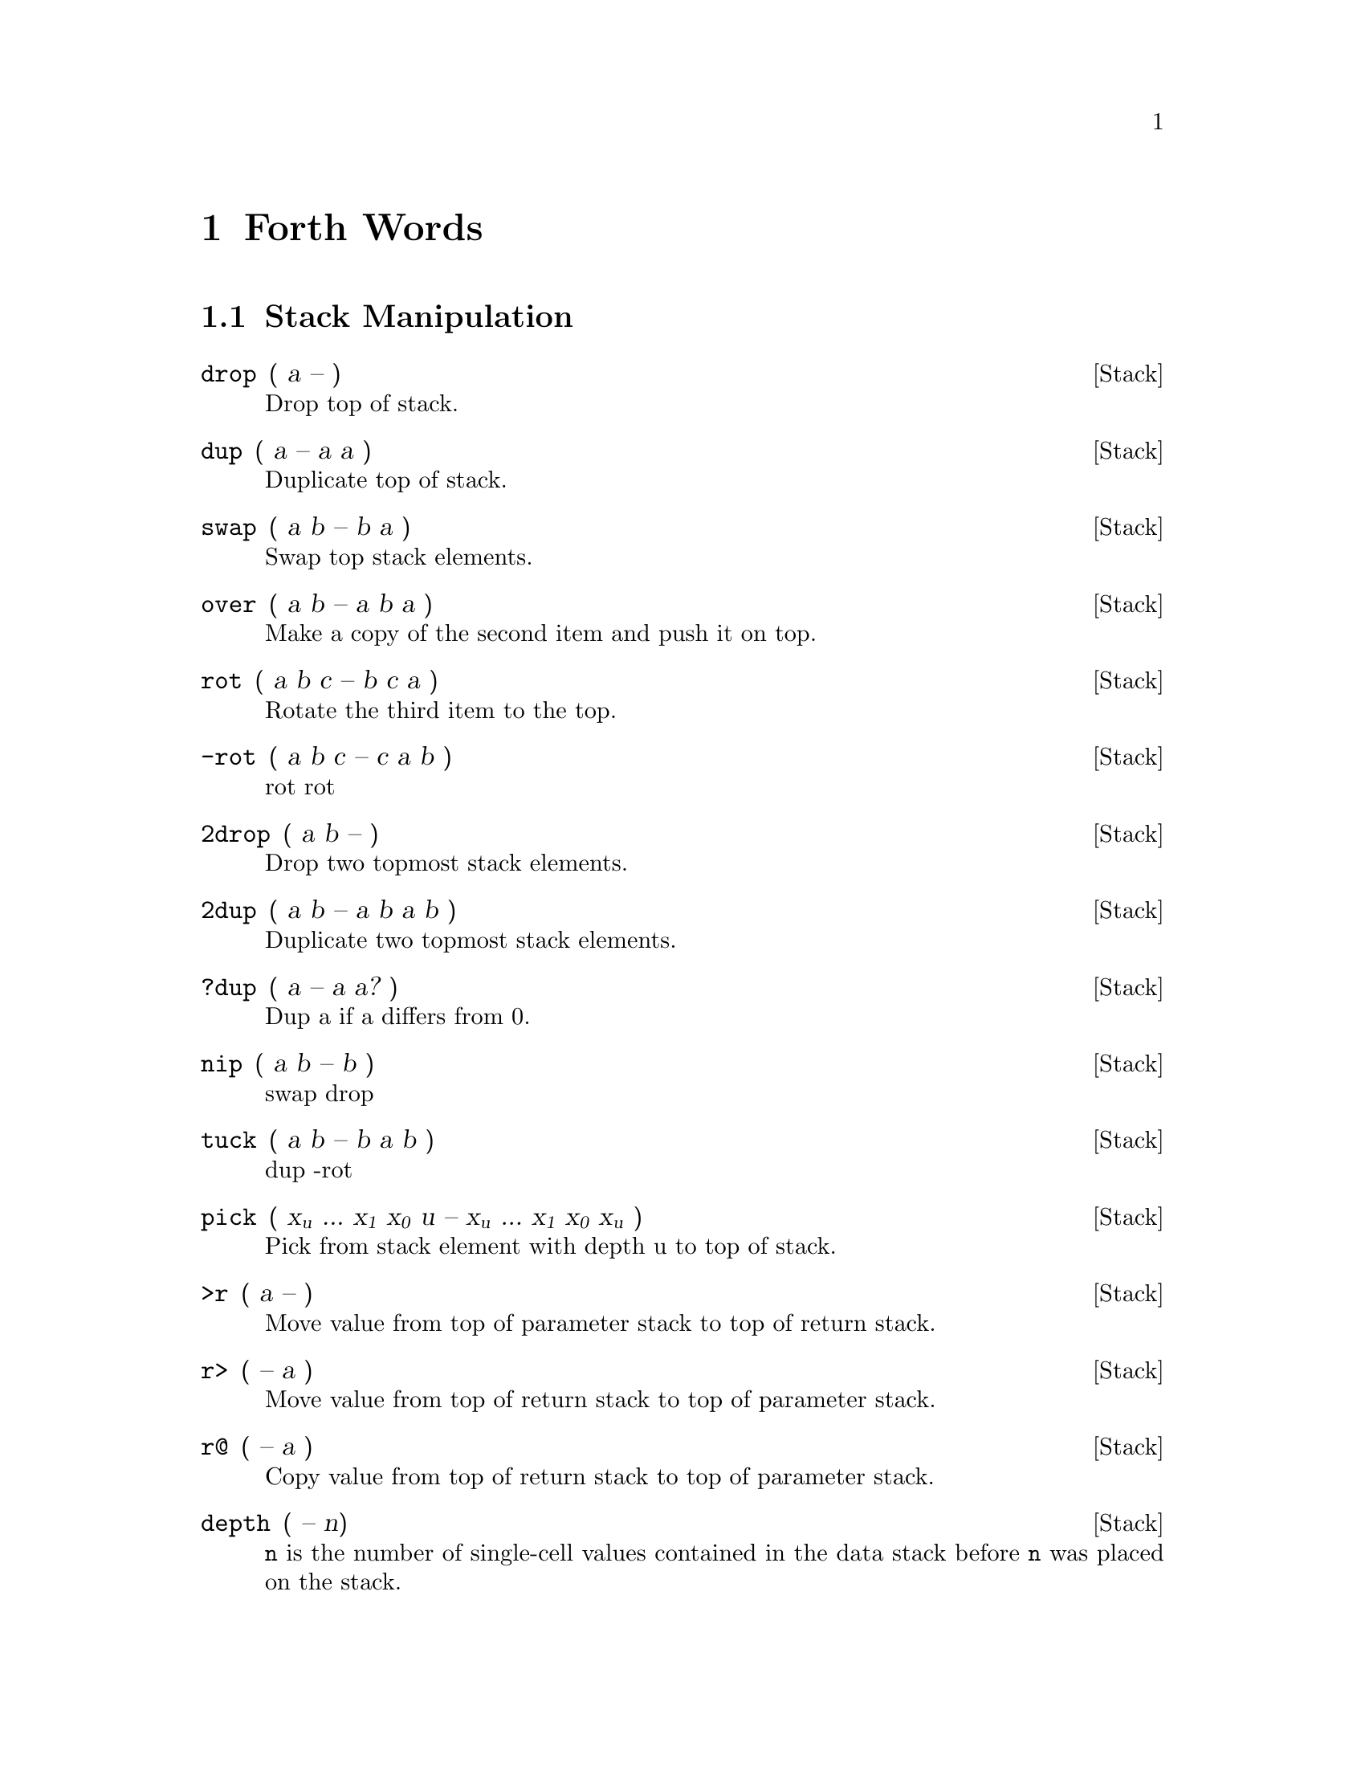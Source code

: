 @node Forth Words
@chapter Forth Words

@menu
* Stack Manipulation::
* Utility::
* Mathematics::
* Double::
* Logic::
* Memory::
* Compiling::
* Word List::
* Values::
* Variables::
* Control Flow::
* Input::
* Editing::
* Strings::
* Number Formatting::
* Vectored Execution::
* Debugging::
* System State::
* Disk I/O::
* Compatibility::
* Kernel Calls::
* Turn-key Utilities::
@end menu

@node Stack Manipulation
@set SECTION Stack Manipulation
@section @value{SECTION}
@deffn Stack drop ( a -- )

Drop top of stack.

@end deffn
@deffn Stack dup ( a -- a a )

Duplicate top of stack.

@end deffn
@deffn Stack swap ( a b -- b a )

Swap top stack elements.

@end deffn
@deffn Stack over ( a b -- a b a )

Make a copy of the second item and push it on top.

@end deffn
@deffn Stack rot ( a b c -- b c a )

Rotate the third item to the top.

@end deffn
@deffn Stack -rot ( a b c -- c a b )

rot rot

@end deffn
@deffn Stack 2drop ( a b -- )

Drop two topmost stack elements.

@end deffn
@deffn Stack 2dup ( a b -- a b a b )

Duplicate two topmost stack elements.

@end deffn
@deffn Stack ?dup ( a -- a a? )

Dup a if a differs from 0.

@end deffn
@deffn Stack nip ( a b -- b )

swap drop

@end deffn
@deffn Stack tuck ( a b -- b a b )

dup -rot

@end deffn
@deffn Stack pick ( x@sub{u} ... x@sub{1} x@sub{0} u -- x@sub{u} ... x@sub{1} x@sub{0} x@sub{u} )

Pick from stack element with depth u to top of stack.

@end deffn
@deffn Stack >r ( a -- )

Move value from top of parameter stack to top of return stack.

@end deffn
@deffn Stack r> ( -- a )

Move value from top of return stack to top of parameter stack.

@end deffn
@deffn Stack r@@ ( -- a )

Copy value from top of return stack to top of parameter stack.

@end deffn
@deffn Stack depth ( -- n)

@code{n} is the number of single-cell values contained in the data stack
before @code{n} was placed on the stack.

@end deffn
@deffn Stack lsb ( -- addr )

The top address of the LSB parameter stack.

@end deffn
@deffn Stack msb ( -- addr )

The top address of the MSB parameter stack.
@end deffn

@node Utility
@set SECTION Utility
@section @value{SECTION}
@deffn Utility . ( n -- )

Prints top value of stack as signed number.
@end deffn

@deffn Utility u. ( u -- )

Prints top value of stack as unsigned number.
@end deffn

@deffn Utility .s

See stack contents.
@end deffn

@deffn Utility emit ( a -- )

Prints top value of stack as a PETSCII character. Example:
@code{'q' emit}
@end deffn

@deffn Utility £

Comment to end of line. (Used on C64/PETSCII.)
@end deffn

@deffn Utility \

Comment to end of line. (Used when cross-compiling from PC/ASCII.)
@end deffn

@deffn Utility (

Multiline comment. Ignores everything until a ).
@end deffn

@deffn Utility bl ( -- char )

Gives the PETSCII character for a space.
@end deffn

@deffn Utility space

Displays one space.
@end deffn

@deffn Utility spaces ( n -- )

Displays n spaces.
@end deffn

@deffn Utility page

Clears the screen.
@end deffn

@deffn Utility rvs

Reverse screen output.
@end deffn

@node Mathematics
@set SECTION Mathematics
@section @value{SECTION}
@deffn Mathematics 1+ ( a -- b )

Increase top of stack value by 1.
@end deffn

@deffn Mathematics 1- ( a -- b )

Decrease top of stack value by 1.
@end deffn

@deffn Mathematics 2+ ( a -- b )

Increase top of stack value by 2.
@end deffn

@deffn Mathematics 2* ( a -- b )

Multiply top of stack value by 2.
@end deffn

@deffn Mathematics 2/ ( a -- b )

Divide top of stack value by 2.
@end deffn

@deffn Mathematics 100/ ( a -- b )

Divides top of stack value by @code{\$100}.
@end deffn

@deffn Mathematics +! ( n a -- )

Add n to memory address a.
@end deffn

@deffn Mathematics + ( a b -- c )

Add a and b.
@end deffn

@deffn Mathematics - ( a b -- c )

Subtract b from a.
@end deffn

@deffn Mathematics * ( a b -- c )

Multiply a with b.
@end deffn

@deffn Mathematics / ( a b -- q )

Divide a with b using floored division.
@end deffn

@deffn Mathematics /mod ( a b -- r q )

Divide a with b, giving remainder r and quotient q.
@end deffn

@deffn Mathematics mod ( a b -- r )

Remainder of a divided by b.
@end deffn

@deffn Mathematics */ ( a b c -- q )

Multiply a with b, then divide by c, using a 32-bit intermediary.
@end deffn

@deffn Mathematics */mod ( a b c -- r q )

Like */, but also keeping remainder r.
@end deffn

@deffn Mathematics 0< ( a -- b )

Is a negative?
@end deffn

@deffn Mathematics negate ( a -- b )

Negates a.
@end deffn

@deffn Mathematics abs ( a -- b )

Gives absolute value of a.
@end deffn

@deffn Mathematics min ( a b -- c )

Gives the lesser of a and b.
@end deffn

@deffn Mathematics max ( a b -- c )

Gives the greater of a and b.
@end deffn

@deffn Mathematics within ( n lo hi -- flag )

Returns true if lo @math{<=} n @math{<} hi.
@end deffn

@deffn Mathematics @math{<} ( n1 n2 -- flag )

Is n1 less than n2? (Signed.)
@end deffn

@deffn Mathematics @math{>} ( n1 n2 -- flag )

Is n1 greater than n2? (Signed.)
@end deffn

@deffn Mathematics u@math{<} ( u1 u2 -- flag )

Is u1 less than u2? (Unsigned.)
@end deffn

@deffn Mathematics u@math{>} ( u1 u2 -- flag )

Is u1 greater than u2? (Unsigned.)
@end deffn

@deffn Mathematics lshift ( a b -- c )

Binary shift a left by b.
@end deffn

@deffn Mathematics rshift ( a b -- c )

Binary shift a right by b.
@end deffn

@deffn Mathematics base (variable)

Points to the cell that holds the numerical base.
@end deffn

@deffn Mathematics decimal

Sets the numerical base to 10.
@end deffn

@deffn Mathematics hex

Sets the numerical base to 16.
@end deffn

@node Double
@set SECTION Double
@section @value{SECTION}
The following words use double-cell integers. On the stack, the cell
containing the most significant part of a double-cell integer is above
the cell containing the least significant part.

@deffn Double dabs ( d -- ud )

Produces the absolute value of d.
@end deffn

@deffn Double dnegate ( d -- d )

Negates the double-cell integer d.
@end deffn

@deffn Double s@math{>}d ( n -- d )

Converts the number n to the double-cell number d.
@end deffn

@deffn Double m+ ( d n -- d )

Add n to double-cell number d.
@end deffn

@deffn Double m* ( a b -- d )

Multiply a with b, producing a double-cell value.
@end deffn

@deffn Double um* ( a b -- ud )

Multiply a with b, giving the unsigned double-cell number ud.
@end deffn

@deffn Double um/mod ( ud n -- r q )

Divide double-cell number ud by n, giving remainder r and quotient q.
Values are unsigned.
@end deffn

@deffn Double fm/mod ( d n -- r q )

Divide double-cell number d by n, giving the floored quotient q and the
remainder r. Values are signed.
@end deffn

@node Logic
@set SECTION Logic
@section @value{SECTION}
@deffn Logic 0= ( a -- flag)

Is a equal to zero?
@end deffn

@deffn Logic 0@math{<>} ( a -- flag )

Is a not equal to 0?
@end deffn

@deffn Logic = ( a b -- flag )

Is a equal to b?
@end deffn

@deffn Logic @math{<>} ( a b -- flag )

Does a differ from b?
@end deffn

@deffn Logic and ( a b -- c )

Binary and.
@end deffn

@deffn Logic or ( a b -- c )

Binary or.
@end deffn

@deffn Logic xor ( a b -- c )

Binary exclusive or.
@end deffn

@deffn Logic invert ( a -- b )

Flip all bits of a.
@end deffn

@node Memory
@set SECTION Memory
@section @value{SECTION}
@deffn Memory ! ( value address -- )

Store 16-bit value at address.
@end deffn

@deffn Memory @@ ( address -- value )

Fetch 16-bit value from address.
@end deffn

@deffn Memory c! ( value address -- )

Store 8-bit value at address.
@end deffn

@deffn Memory c@@ ( address -- value )

Fetch 8-bit value from address.
@end deffn

@deffn Memory fill ( addr len char -- )

Fill range [addr, len + addr) with char.
@end deffn

@deffn Memory move ( src dst len -- )

Copies a region of memory @code{len} bytes long, starting at @code{src},
to emory beginning at @code{dst}.
@end deffn

@node Compiling
@set SECTION Compiling
@section @value{SECTION}
@deffn {@value{SECTION}} : (C: "@math{<}spaces@math{>}name" -- )

Define the word with the given name and enter compilation state.
@end deffn

@deffn {@value{SECTION}} :noname ( -- xt )

Create an execution token and enter compilation state.
@end deffn

@deffn {@value{SECTION}} ; ( -- )

End the current definition, allow it to be found in the dictionary and
go back to interpretation state.
@end deffn

@deffn {@value{SECTION}} code ( "@math{<}spaces@math{>}name" -- )

Start assembling a new word.
@end deffn

@deffn {@value{SECTION}} ;code

End assembler.
@end deffn

@deffn {@value{SECTION}} , ( n -- )

Write word on stack to @code{here} position and increase @code{here} by
2.
@end deffn

@deffn {@value{SECTION}} c, ( n -- )

Write byte on stack to @code{here} position and increase @code{here} by
1.
@end deffn

@deffn {@value{SECTION}} allot ( n -- )

Add n bytes to the body of the most recently defined word.
@end deffn

@deffn {@value{SECTION}} literal ( n -- )

Compile a value from the stack as a literal value. Typical use:
@code{: x ... [ a b * ] literal ... ;}
@end deffn

@deffn {@value{SECTION}} [char] c

Compile character @code{c} as a literal value.
@end deffn

@deffn {@value{SECTION}} [ ( -- )

Leave compile mode. Execute the following words immediately instead of
compiling them.
@end deffn

@deffn {@value{SECTION}} ] ( -- )

Return to compile mode.
@end deffn

@deffn {@value{SECTION}} immediate

Mark the most recently defined word as immediate (i.e. inside colon
definitions, it will be executed immediately instead of compiled).
@end deffn

@deffn {@value{SECTION}} ['] name ( -- xt )

Place name's execution token xt on the stack. The execution token
returned by the compiled phrase @code{['] x} is the same value returned
by @code{' x} outside of compilation state. Typical use:
@code{: x ... ['] name ... ;}
@end deffn

@deffn {@value{SECTION}} compile, ( xt -- )

Append @code{jsr xt} to the word being compiled. Typical use:
@code{: recurse immed latest >xt compile, ;}
@end deffn

@deffn {@value{SECTION}} postpone xxx

Compile the compilation semantics (instead of interpretation semantics)
of xxx. Typical use:

@verbatim
: endif postpone then ; immediate
: x ... if ... endif ... ;
@end verbatim
@end deffn

@deffn {@value{SECTION}} header xxx

Create a dictionary header with name @code{xxx}.
@end deffn

@deffn {@value{SECTION}} create xxx/does@math{>}

Create a word creating word @code{xxx} with custom behavior specified
after @code{does>}. For further description, see "Starting Forth."
@end deffn

@deffn {@value{SECTION}} state ( -- addr)

addr is the address of a cell containing the compilation-state flag. It
is 1 when compiling, otherwise 0.
@end deffn

@node Word List
@set SECTION Word List
@section @value{SECTION}
@deffn {@value{SECTION}} hide xxx

Removes @code{xxx} from the word list, while leaving its definition in
place.
@end deffn

@deffn {@value{SECTION}} define ( "name" -- )

Assign @code{here} as the execution token of word @code{name} and enter
the compilation state.
@end deffn

@node Values
@set SECTION Values
@subsection Values
Values are fast to read, slow to write. Use values for variables that
are rarely changed.

@deffn {@value{SECTION}} value foo ( a -- )

Create value @var{foo} and set it to @var{a}.
@end deffn

@deffn {@value{SECTION}} constant bar ( a -- )

Create constant value @var{bar} and set it to @var{a}.
@end deffn

@c format used to avoid indentation
@format
@code{@var{foo}}
@end format

Fetch value of @var{foo}.

@deffn {@value{SECTION}} to foo ( a -- )

Set value of @var{foo} to @var{a}.
@end deffn

@node Variables
@set SECTION Variables
@subsection Variables
Variables are faster to write to than values.

@deffn {@value{SECTION}} variable bar

Define variable @var{bar}.
@end deffn

@deftypefn {@value{SECTION}} @var{bar} @@ 

Fetch value of @var{bar}.
@end deftypefn

@deffn {@value{SECTION}} ! 

@example
1 bar !
@end example

Set @var{bar} to 1.
@end deffn

@node Control Flow
@set SECTION Control Flow
@section @value{SECTION}
Control functions only work in compile mode, not in interpreter.
They can be nested.

@deffn {@value{SECTION}} if ( flag -- @emph{conditional execution} )
@deffnx {@value{SECTION}} else ( -- @emph{conditional execution} )
@deffnx {@value{SECTION}} then ( -- @emph{ends @code{if}} )

@example
condition IF true-part THEN rest
@end example
@example
condition IF true-part ELSE false-part THEN rest
@end example

@end deffn

@deffn {@value{SECTION}} do ( end start -- )
@deffnx {@value{SECTION}} loop ( -- @emph{conditional loop} )
@deffnx {@value{SECTION}} +loop ( n -- @emph{conditional loop} )

Start a loop with index @code{i} and limit. Example:

@verbatim
: print0to7 8 0 do i . loop ;
@end verbatim

@code{+loop} uses a custom increment. Example:

@verbatim
( prints odd numbers from 1 to n )
: printoddnumbers ( n -- ) 1 do i . 2 +loop ;
@end verbatim
@end deffn

@deffn {@value{SECTION}} i
@deffnx {@value{SECTION}} j

Variables are to be used inside @code{do} .. @code{loop} constructs.
@code{i} gives inner loop index, @code{j} gives outer loop index.
@end deffn

@deffn {@value{SECTION}} leave

Leaves the innermost loop.
@end deffn

@deffn {@value{SECTION}} unloop

Discards the loop-control parameters. Allows clean @code{exit} from
within a loop.

@verbatim
: xx 0 0 do unloop exit loop ;
@end verbatim
@end deffn

@deffn {@value{SECTION}} begin
@deffnx {@value{SECTION}} again
@deffnx {@value{SECTION}} until
@deffnx {@value{SECTION}} while
@deffnx {@value{SECTION}} repeat

@table @code
@item begin ... again
Infinite loop.

@item BEGIN @var{loop-part} @var{condition} UNTIL

Loop until @var{condition} is true.

@item BEGIN @var{condition} WHILE @var{loop-part} REPEAT

Repeat @var{loop-part} while @var{condition} is true.
@end table
@end deffn

@deffn {@value{SECTION}} exit

Exit function. Typical use: @code{: X test IF EXIT THEN ... ;}
@end deffn

@deffn {@value{SECTION}} recurse

Jump to the start of the word being compiled.
@end deffn

@deffn  {@value{SECTION}} case
@deffnx {@value{SECTION}} of
@deffnx {@value{SECTION}} endof
@deffnx {@value{SECTION}} endcase

Switch statements.

@verbatim
: tellno ( n -- )
case
1 of ." one" endof
2 of ." two" endof
3 of ." three" endof
." other"
endcase
@end verbatim
@end deffn

@node Input
@set SECTION Input
@section @value{SECTION}
@deffn {@value{SECTION}} key ( -- c )

Gets one character from the keyboard.
@end deffn

@deffn {@value{SECTION}} key? ( -- flag )

Returns true if a character is available for @code{key}.
@end deffn

@deffn {@value{SECTION}} getc ( -- c )

Consumes the next character from the input buffer and increases
@code{>in} by one. If no characters are available, the input buffer is
refilled as needed.
@end deffn

@deffn {@value{SECTION}} char ( -- c )

Parses the next word, delimited by a space, and puts its first character
on the stack.
@end deffn

@deffn {@value{SECTION}} >in ( -- addr )

Gives the address of a cell containing the offset in characters from the
start of the input buffer to the start of the parse area.
@end deffn

@deffn {@value{SECTION}} refill ( -- )

Attempts to fill the input buffer from the input source.
@end deffn

@deffn {@value{SECTION}} source ( -- caddr u )

Gives the address of, and number of characters in, the input buffer.
@end deffn

@deffn {@value{SECTION}} source-id ( -- n )

Returns 0 if current input is keyboard, -1 if it is a string from
@code{evaluate}, or the current file id.
@end deffn

@deffn {@value{SECTION}} word ( delim -- addr )

Reads a word from input, using delimiter @code{delim}, and puts the
string address on the stack. If the delimiter is the space character,
non-breaking space (hex a0) will also be treated as a delimiter.
@end deffn

@deffn {@value{SECTION}} parse-name ( name -- caddr u )

Reads a word from input, delimited by whitespace. Skips leading spaces.
@end deffn

@deffn {@value{SECTION}} interpret ( -- value )

Interprets a word from input and puts it on the stack.
@end deffn

@deffn {@value{SECTION}} accept ( addr u -- u )

Receive a string of at most u characters into the buffer that starts at
addr. Returns how many characters were received.
@end deffn

@deffn {@value{SECTION}} evaluate ( addr len -- )

Makes DurexForth evaluate the given string.
@end deffn

@deffn {@value{SECTION}} abort

Empties the data stack and performs @code{quit}.
@end deffn

@deffn {@value{SECTION}} abort" ccc" ( f -- )

If @code{f} is true, print @code{ccc} and abort.

Typical use: @code{: x ... test abort" error" ... ;}
@end deffn

@deffn {@value{SECTION}} quit

Enters an endless loop where DurexForth interprets Forth commands from
the keyboard. The word is named "quit" since it can be used to quit a
program. It also does cleanup tasks like resetting I/O.
@end deffn

@node Editing
@set SECTION Editing
@section @value{SECTION}
@deffn {@value{SECTION}} v filename

Opens text editor and starts editing the file named "filename". If
filename is empty and a buffer is already open, editor will pick up
where it left. Otherwise, an untitled buffer will be created.
@end deffn

@node Strings
@set SECTION Strings
@section @value{SECTION}
@deffn {@value{SECTION}} .( text@code{)}

Print a string. Example: @code{.( foo)}
@end deffn

@deffn {@value{SECTION}} ." text@code{"}

Compile-time version of "@code{.(}". Example: @code{: foo ." bar" ;}
@end deffn

@deffn {@value{SECTION}} s" text@code{"} ( -- caddr u )

Define a string. Compile-time only! Example: @code{s" foo"}.
@end deffn

@deffn {@value{SECTION}} count ( str -- caddr u )

Returns data address and length of the counted string str.
@end deffn

@deffn {@value{SECTION}} type ( caddr u -- )

Prints a string.
@end deffn

@deffn {@value{SECTION}} /string ( caddr u n -- caddr+n u-n )

Adjusts the string by n characters.
@end deffn

@node Number Formatting
@set SECTION Number Formatting
@section @value{SECTION}
For more info about number formatting, read Starting Forth!

@deffn {@value{SECTION}} @math{<}@hashchar{}

Begins the number conversion process.
@end deffn

@deffn {@value{SECTION}} @hashchar{} ( ud -- ud )

Converts one digit and puts it in the start of the output string.
@end deffn

@deffn {@value{SECTION}} s@hashchar{} ( ud -- ud )

Calls @hashchar{} once, and repeats until the number is zero.
@end deffn

@deffn {@value{SECTION}} hold ( ch -- )

Inserts the char at the start of the output string.
@end deffn

@deffn {@value{SECTION}} sign ( a -- )

If @code{a} is negative, inserts a minus sign at the start of the output
string.
@end deffn

@deffn {@value{SECTION}} @hashchar{}@math{>} ( xd -- addr u )

Drops xd and returns the output string.
@end deffn

@node Vectored Execution
@set SECTION Vectored Execution
@section @value{SECTION}
@deffn {@value{SECTION}} ' xxx ( -- addr )

Find execution token of word @code{xxx}.
@end deffn

@deffn {@value{SECTION}} find ( cstr -- cstr 0 | xt -1 | xt 1 )

Find the definition named in the counted string cstr. If the definition
is not found, return cstr and 0, otherwise return the execution token.
If the definition is immediate, also return 1, otherwise also return -1.
@end deffn

@deffn {@value{SECTION}} find-name ( caddr u -- 0 | nt )

Get the name token (dictionary pointer) of word named in the string, or
0 if the word is not found.
@end deffn

@deffn {@value{SECTION}} execute ( xt -- )

Execute the execution token on top of stack.
@end deffn

@deffn {@value{SECTION}} @math{>}xt ( addr -- xt )

Get execution token of word at adress @code{addr}.
@end deffn

@node Debugging
@set SECTION Debugging
@section @value{SECTION}
@deffn {@value{SECTION}} words

List all defined words.
@end deffn

@deffn {@value{SECTION}} size

@code{size foo} prints size of @code{foo}.
@end deffn

@deffn {@value{SECTION}} dump ( n -- )

Memory dump starting at address n.
@end deffn

@deffn {@value{SECTION}} n

Continue memory dump where last one stopped.
@end deffn

@node System State
@set SECTION System State
@section @value{SECTION}
@deffn {@value{SECTION}} latest (value)

Address of latest defined header.
@end deffn

@deffn {@value{SECTION}} here (value)

Write position of the Forth compiler (usually first unused byte of code
space). Many C64 assemblers refer to this as program counter or
@code{*}.
@end deffn

@deffn {@value{SECTION}} pad ( -- addr )

Address of the @code{pad}, a 161-byte memory region that can be used
freely by user words. No built-in words will modify this region.
@end deffn

@deffn {@value{SECTION}} marker name ( -- )

Creates a word that when called, forgets itself and all words that were
defined after it. Example:

@verbatim
marker forget
: x ;
forget
@end verbatim
@end deffn

@deffn {@value{SECTION}} dowords ( xt -- )

Remove @code{xt} from the stack. Execute @code{xt} once for every word
in the wordlist, passing the name token @code{nt} of the word to
@code{xt}, until the wordlist is exhausted or until @code{xt} returns
false. The invoked @code{xt} has the stack effect
@code{( k * x nt -- l * x flag)}. If @code{flag} is true, @code{dowords}
will continue on to the next name, otherwise it will return.

@verbatim
\ from debug.fs
: (words) more name>string space 1 ;
: words ['] (words) dowords ;
@end verbatim
@end deffn

@node Disk I/O
@set SECTION Disk I/O
@section @value{SECTION}
@deffn {@value{SECTION}} include filename ( -- )

Load and parse file. Example: @code{include test}
@end deffn

@deffn {@value{SECTION}} included ( filenameptr filenamelength -- )

Load and parse file.
@end deffn

@deffn {@value{SECTION}} require filename ( -- )

Like include, except that load is skipped if the file is already loaded.
@end deffn

@deffn {@value{SECTION}} required ( filenameptr filenamelength -- )

Like included, except that load is skipped if the file is already
loaded.
@end deffn

@deffn {@value{SECTION}} loadb ( filenameptr filenamelength dst -- endaddr )

Load binary block to dst. Returns 0 on failure, otherwise address after
last written byte.
@end deffn

@deffn {@value{SECTION}} saveb ( start end filenameptr filenamelength -- )

Save binary block.
@end deffn

@deffn {@value{SECTION}} device ( device@hashchar{} -- )

Switches the active device.
@end deffn

@deffn {@value{SECTION}} save-forth filename ( -- )

Saves the forth to the given filename.
@end deffn

@deffn {@value{SECTION}} ls ( -- )

Load disk directory to here and display, with optional drive @hashchar{} and
wildcards. Example: @code{ls \$1:*=p} Load directory, drive 1 only prg
files.
@end deffn

@deffn {@value{SECTION}} rdir ( addr -- )

Display disk directory previously loaded to addr.
@end deffn

@menu
* DOS Commands::
* Low-Level Device I/O::
@end menu

@node DOS Commands
@subsection DOS Commands
Words for sending DOS commands to drives and reading drive status are
available by including @code{dos}.

@deffn {@value{SECTION}} send-cmd ( addr length -- )

Writes the given string to secondary address 15 on the current device,
and prints the drive's response. The following example defines a word,
@code{backup} that creates a copy of @code{durexforth} called
@code{backup}:

@verbatim
        : backup s" copy0:backup=durexforth" send-cmd ;
        backup
@end verbatim
@end deffn

@deffn {@value{SECTION}} dos command ( -- )

Sends @code{command} to the current device's command channel, and prints
the response. Note that the remainder of the line is treated as part of
the command. This makes it possible to refer to file names that contain
spaces, but means that @code{dos} and its command should be on their own
line, or the last words on a line. Example: @code{dos scratch0:old file}
will delete a file named ``@code{old file}''.
@end deffn

@node Low-Level Device I/O
@subsection Low-Level Device I/O
For more advanced uses, words corresponding to the standard Commodore
Kernal IO routines are available by including @code{io}.

@deffn {@value{SECTION}} open ( filenameptr filenamelength file@hashchar{} secondary-addr -- ioresult )

Open a logical file.
@end deffn

@deffn {@value{SECTION}} chkin ( file@hashchar{} -- ioresult )

Use a logical file as input device.
@end deffn

@deffn {@value{SECTION}} chkout ( file@hashchar{} -- ioresult )

Use a logical file as output device.
@end deffn

@deffn {@value{SECTION}} clrchn ( -- )

Resets input and output to the keyboard and screen.
@end deffn

@deffn {@value{SECTION}} close ( file@hashchar{} -- )

Close a logical file.
@end deffn

@deffn {@value{SECTION}} readst ( -- status )

Returns the status of the last IO operation. For serial-bus devices,
@code{\$01} = write timeout, @code{\$02} = read timeout, @code{\$40} = end
of file (EOI), @code{\$80} = device not present.
@end deffn

@deffn {@value{SECTION}} chrin ( -- char)

Reads a character from the current input device.
@end deffn

@deffn {@value{SECTION}} ioabort ( ioresult -- )

Handles error conditions for @code{open}, @code{chkin} and
@code{chkout}. On failure, print error message and abort.
@end deffn

As per the underlying Kernal routines, @code{chrin} does not check for
end-of-file or any other error condition. @code{readst} should be called
to ensure that the returned character is valid.

The @code{ioresult} value returned by @code{open}, @code{chkin} and
@code{chkout} is 0 on success, or a Kernal error number if an error
occurred.

Note that use of low-level device I/O may interfere with disk accesses
done by durexForth and the @code{V} editor. The following guidelines
should be followed to avoid interference:

@itemize
@item
Avoid using file numbers 15 and below (remember, any number up to 127
can be used as a file number).

@item
Only use input/output redirection (@code{chkin} and @code{chkout})
within word definitions, and ensure that @code{clrchn} is called before
exit.

@item
Close files as soon as they are no longer needed.

@item
If multiple files are open, always call @code{clrchn} to end any serial
bus transactions before calling @code{open} or switching between files
with @code{chkin} or @code{chkout}.

@end itemize

@node Compatibility
@set SECTION Compatibility
@section @value{SECTION}
The @code{compat} module contains various words that are not deemed
necessary for enjoyable DurexForth operation, but still must be provided
to comply with the Forth 2012 core standard.

@deffn {@value{SECTION}} environment? ( addr u -- 0 )

Environmental query.
@end deffn

@deffn {@value{SECTION}} cell+ ( n -- n+2 )

2+
@end deffn

@deffn {@value{SECTION}} cells ( n -- n*2 )

2*
@end deffn

@deffn {@value{SECTION}} char+ ( n -- n+1 )

1+
@end deffn

@deffn {@value{SECTION}} align ( -- )

No-op
@end deffn

@deffn {@value{SECTION}} aligned ( -- )

No-op
@end deffn

@deffn {@value{SECTION}} chars ( -- )

No-op
@end deffn

@deffn {@value{SECTION}} 2@@ ( address -- x1 x2 )

Fetch 32-bit value from address. x2 is stored at address, and x1 is
stored at address + 2.
@end deffn

@deffn {@value{SECTION}} 2! ( x1 x2 address -- )

Store 32-bit value to address. x2 is stored at address, and x1 is stored
at address + 2.
@end deffn

@deffn {@value{SECTION}} 2over ( a b c d -- a b c d a b )

Copies cell pair a b to top of stack.
@end deffn

@deffn {@value{SECTION}} 2swap ( a b c d -- c d a b )

Exchanges the top two cell pairs.
@end deffn

@deffn {@value{SECTION}} @math{>}number ( ud addr u -- ud addr2 u2 )

Converts the string in @code{addr u} to digits, using @code{BASE}, and
adds each digit into ud after multiplying it with @code{BASE}.
@code{addr2 u2} contains the part of the string that was not converted.
@end deffn

@deffn {@value{SECTION}} @math{>}body ( xt -- addr )

Returns the data field address that belongs to the execution token.
Example use: @code{' foo >body}
@end deffn

@deffn {@value{SECTION}} sm/rem ( d n -- r q )

Divide double-cell number d by n, giving the symmetric quotient q and
the remainder r. Values are signed.
@end deffn

@node Kernel Calls
@set SECTION Kernel Calls
@section @value{SECTION}
Safe kernel calls may be done from Forth words using @code{sys} ( addr
-- ). The helper variables @code{ar}, @code{xr}, @code{yr} and @code{sr}
can be used to set arguments and get results through the @var{a}, @var{x}, @var{y} and
status registers.

Example: @code{'0' ar c! \$ffd2 sys} calls the CHROUT routine, which
prints @code{0} on screen.

@node Turn-key Utilities
@set SECTION Turn-key Utilities
@section @value{SECTION}
These words are available by including @code{turnkey}.

@deffn {@value{SECTION}} top ( -- addr )

Address of the top of the dictionary, default: @code{\$9fff}.
@end deffn

@deffn {@value{SECTION}} top! ( addr -- )

Relocates the dictionary to @code{addr}. Example:

@verbatim
\ not using \$a000 block, give all memory to dictionary
\$cbff top!
@end verbatim
@end deffn

@deffn {@value{SECTION}} save-pack filename ( -- )

Saves a compact version of forth to the given filename.
@end deffn

@deffn {@value{SECTION}} save-prg filename ( -- )

Saves a forth program with no dictionary to filename.
@end deffn

Further details on use of these words outlined in the Turn-key Operation
section of the tutorial.

